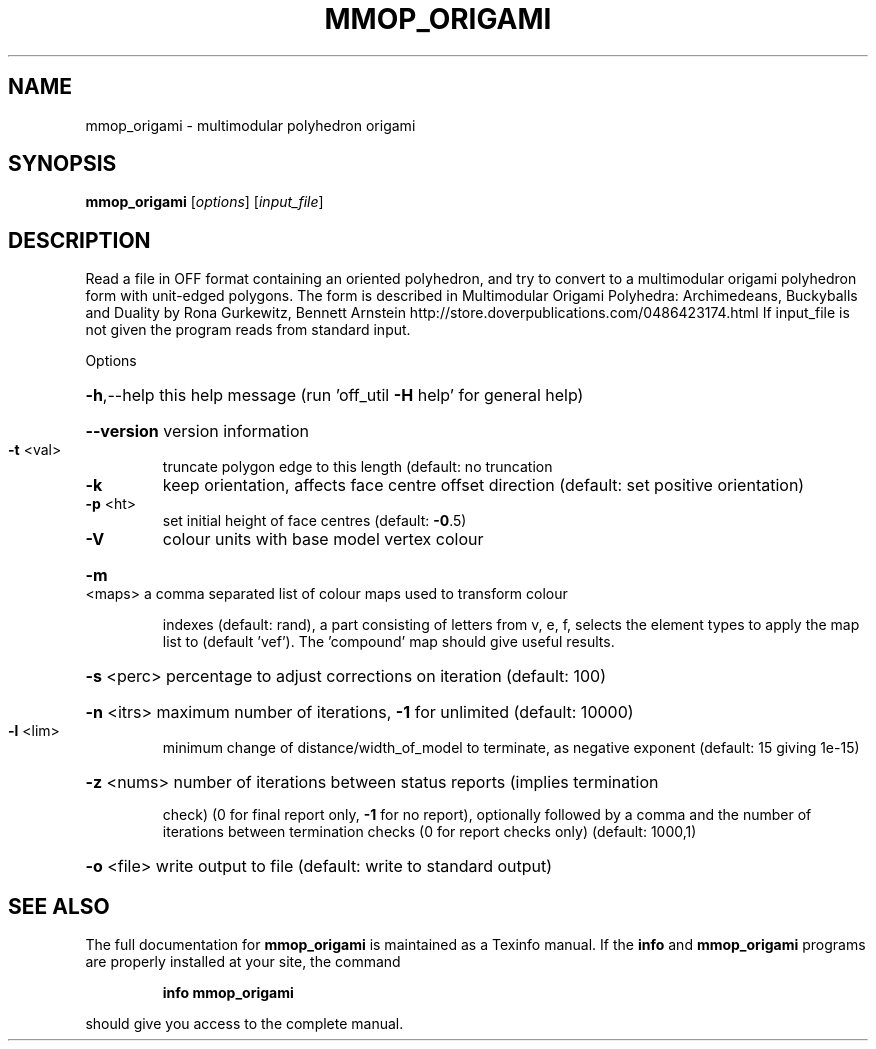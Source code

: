 .\" DO NOT MODIFY THIS FILE!  It was generated by help2man
.TH MMOP_ORIGAMI  "1" " " "mmop_origami http://www.antiprism.com" "User Commands"
.SH NAME
mmop_origami - multimodular polyhedron origami
.SH SYNOPSIS
.B mmop_origami
[\fI\,options\/\fR] [\fI\,input_file\/\fR]
.SH DESCRIPTION
Read a file in OFF format containing an oriented polyhedron, and try to
convert to a multimodular origami polyhedron form with unit\-edged polygons.
The form is described in Multimodular Origami Polyhedra: Archimedeans,
Buckyballs and Duality by Rona Gurkewitz, Bennett Arnstein
http://store.doverpublications.com/0486423174.html
If input_file is not given the program reads from standard input.
.PP
Options
.HP
\fB\-h\fR,\-\-help this help message (run 'off_util \fB\-H\fR help' for general help)
.HP
\fB\-\-version\fR version information
.TP
\fB\-t\fR <val>
truncate polygon edge to this length (default: no truncation
.TP
\fB\-k\fR
keep orientation, affects face centre offset direction (default:
set positive orientation)
.TP
\fB\-p\fR <ht>
set initial height of face centres (default: \fB\-0\fR.5)
.TP
\fB\-V\fR
colour units with base model vertex colour
.HP
\fB\-m\fR <maps> a comma separated list of colour maps used to transform colour
.IP
indexes (default: rand), a part consisting of letters from
v, e, f, selects the element types to apply the map list to
(default 'vef'). The 'compound' map should give useful results.
.HP
\fB\-s\fR <perc> percentage to adjust corrections on iteration (default: 100)
.HP
\fB\-n\fR <itrs> maximum number of iterations, \fB\-1\fR for unlimited (default: 10000)
.TP
\fB\-l\fR <lim>
minimum change of distance/width_of_model to
terminate, as negative exponent (default: 15 giving 1e\-15)
.HP
\fB\-z\fR <nums> number of iterations between status reports (implies termination
.IP
check) (0 for final report only, \fB\-1\fR for no report), optionally
followed by a comma and the number of iterations between
termination checks (0 for report checks only) (default: 1000,1)
.HP
\fB\-o\fR <file> write output to file (default: write to standard output)
.SH "SEE ALSO"
The full documentation for
.B mmop_origami
is maintained as a Texinfo manual.  If the
.B info
and
.B mmop_origami
programs are properly installed at your site, the command
.IP
.B info mmop_origami
.PP
should give you access to the complete manual.
